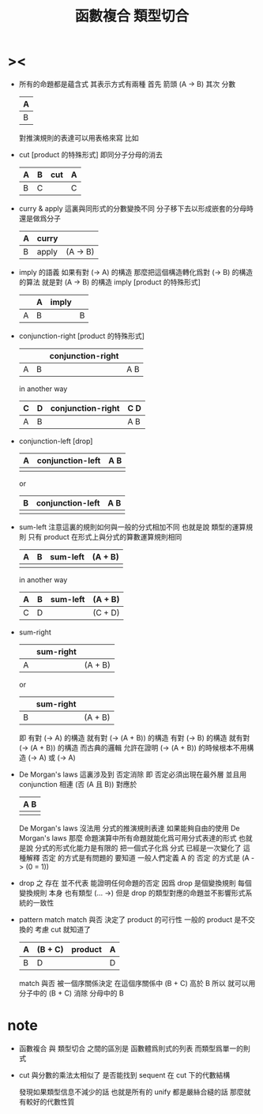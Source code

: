#+HTML_HEAD: <link rel="stylesheet" href="http://xieyuheng.github.io/asset/css/page.css" type="text/css" media="screen" />
#+title: 函數複合 類型切合

* ><

  - 所有的命題都是蘊含式
    其表示方式有兩種
    首先 箭頭
    (A -> B)
    其次 分數
    | A |
    |---|
    | B |
    對推演規則的表達可以用表格來寫
    比如
  - cut [product 的特殊形式]
    即同分子分母的消去
    | A | B | cut | A |
    |---+---+-----+---|
    | B | C |     | C |
  - curry & apply
    這裏與同形式的分數變換不同
    分子移下去以形成嵌套的分母時 還是做爲分子
    | A | curry |          |
    |---+-------+----------|
    | B | apply | (A -> B) |
  - imply 的語義
    如果有對 (-> A) 的構造
    那麼把這個構造轉化爲對 (-> B) 的構造的算法 就是對 (A -> B) 的構造
    imply [product 的特殊形式]
    |   | A | imply |   |
    |---+---+-------+---|
    | A | B |       | B |
  - conjunction-right [product 的特殊形式]
    |   |   | conjunction-right |     |
    |---+---+-------------------+-----|
    | A | B |                   | A B |
    in another way
    | C | D | conjunction-right | C D |
    |---+---+-------------------+-----|
    | A | B |                   | A B |
  - conjunction-left [drop]
    | A | conjunction-left | A B |
    |---+------------------+-----|
    |   |                  |     |
    or
    | B | conjunction-left | A B |
    |---+------------------+-----|
    |   |                  |     |
  - sum-left
    注意這裏的規則如何與一般的分式相加不同
    也就是說
    類型的運算規則
    只有 product 在形式上與分式的算數運算規則相同
    | A | B | sum-left | (A + B) |
    |---+---+----------+---------|
    |   |   |          |         |
    in another way
    | A | B | sum-left | (A + B) |
    |---+---+----------+---------|
    | C | D |          | (C + D) |
  - sum-right
    |   | sum-right |         |
    |---+-----------+---------|
    | A |           | (A + B) |
    or
    |   | sum-right |         |
    |---+-----------+---------|
    | B |           | (A + B) |
    即
    有對 (-> A) 的構造 就有對 (-> (A + B)) 的構造
    有對 (-> B) 的構造 就有對 (-> (A + B)) 的構造
    而古典的邏輯
    允許在證明 (-> (A + B)) 的時候根本不用構造 (-> A) 或 (-> A)
  - De Morgan's laws
    這裏涉及到 否定消除
    即 否定必須出現在最外層 並且用 conjunction 相連
    (否 (A 且 B))
    對應於
    | A B |
    |-----|
    |     |
    De Morgan's laws 沒法用 分式的推演規則表達
    如果能夠自由的使用 De Morgan's laws
    那麼
    命題演算中所有命題就能化爲可用分式表達的形式
    也就是說 分式的形式化能力是有限的
    把一個式子化爲 分式 已經是一次變化了
    這種解釋 否定 的方式是有問題的
    要知道
    一般人們定義 A 的 否定 的方式是 (A -> (0 = 1))
  - drop 之 存在 並不代表 能證明任何命題的否定
    因爲 drop 是個變換規則
    每個 變換規則 本身 也有類型 (... ->)
    但是
    drop 的類型對應的命題並不影響形式系統的一致性
  - pattern match
    match 與否
    決定了 product 的可行性
    一般的 product 是不交換的 考慮 cut 就知道了
    | A | (B + C) | product | A |
    |---+---------+---------+---|
    | B | D       |         | D |
    match 與否 被一個序關係決定
    在這個序關係中 (B + C) 高於 B
    所以
    就可以用 分子中的 (B + C)
    消除 分母中的 B

* note

  - 函數複合 與 類型切合 之間的區別是
    函數體爲則式的列表
    而類型爲單一的則式

  - cut 與分數的乘法太相似了
    是否能找到 sequent 在 cut 下的代數結構

    發現如果類型信息不減少的話
    也就是所有的 unify 都是嚴絲合縫的話
    那麼就有較好的代數性質
